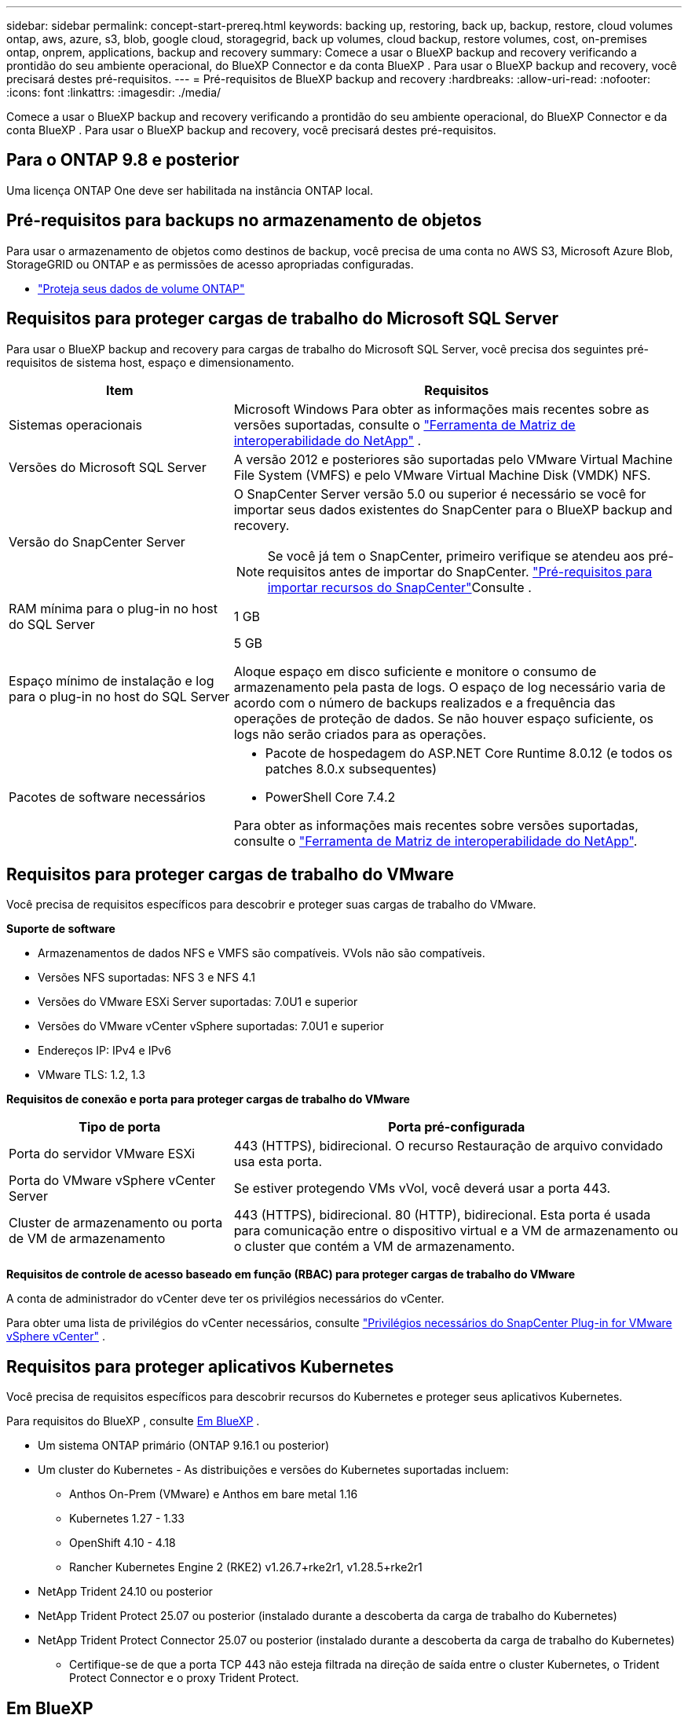 ---
sidebar: sidebar 
permalink: concept-start-prereq.html 
keywords: backing up, restoring, back up, backup, restore, cloud volumes ontap, aws, azure, s3, blob, google cloud, storagegrid, back up volumes, cloud backup, restore volumes, cost, on-premises ontap, onprem, applications, backup and recovery 
summary: Comece a usar o BlueXP backup and recovery verificando a prontidão do seu ambiente operacional, do BlueXP Connector e da conta BlueXP . Para usar o BlueXP backup and recovery, você precisará destes pré-requisitos. 
---
= Pré-requisitos de BlueXP backup and recovery
:hardbreaks:
:allow-uri-read: 
:nofooter: 
:icons: font
:linkattrs: 
:imagesdir: ./media/


[role="lead"]
Comece a usar o BlueXP backup and recovery verificando a prontidão do seu ambiente operacional, do BlueXP Connector e da conta BlueXP . Para usar o BlueXP backup and recovery, você precisará destes pré-requisitos.



== Para o ONTAP 9.8 e posterior

Uma licença ONTAP One deve ser habilitada na instância ONTAP local.



== Pré-requisitos para backups no armazenamento de objetos

Para usar o armazenamento de objetos como destinos de backup, você precisa de uma conta no AWS S3, Microsoft Azure Blob, StorageGRID ou ONTAP e as permissões de acesso apropriadas configuradas.

* link:prev-ontap-protect-overview.html["Proteja seus dados de volume ONTAP"]




== Requisitos para proteger cargas de trabalho do Microsoft SQL Server

Para usar o BlueXP backup and recovery para cargas de trabalho do Microsoft SQL Server, você precisa dos seguintes pré-requisitos de sistema host, espaço e dimensionamento.

[cols="33,66a"]
|===
| Item | Requisitos 


| Sistemas operacionais  a| 
Microsoft Windows Para obter as informações mais recentes sobre as versões suportadas, consulte o  https://imt.netapp.com/matrix/imt.jsp?components=121074;&solution=1257&isHWU&src=IMT#welcome["Ferramenta de Matriz de interoperabilidade do NetApp"^] .



| Versões do Microsoft SQL Server  a| 
A versão 2012 e posteriores são suportadas pelo VMware Virtual Machine File System (VMFS) e pelo VMware Virtual Machine Disk (VMDK) NFS.



| Versão do SnapCenter Server  a| 
O SnapCenter Server versão 5.0 ou superior é necessário se você for importar seus dados existentes do SnapCenter para o BlueXP backup and recovery.


NOTE: Se você já tem o SnapCenter, primeiro verifique se atendeu aos pré-requisitos antes de importar do SnapCenter. link:concept-start-prereq-snapcenter-import.html["Pré-requisitos para importar recursos do SnapCenter"]Consulte .



| RAM mínima para o plug-in no host do SQL Server  a| 
1 GB



| Espaço mínimo de instalação e log para o plug-in no host do SQL Server  a| 
5 GB

Aloque espaço em disco suficiente e monitore o consumo de armazenamento pela pasta de logs. O espaço de log necessário varia de acordo com o número de backups realizados e a frequência das operações de proteção de dados. Se não houver espaço suficiente, os logs não serão criados para as operações.



| Pacotes de software necessários  a| 
* Pacote de hospedagem do ASP.NET Core Runtime 8.0.12 (e todos os patches 8.0.x subsequentes)
* PowerShell Core 7.4.2


Para obter as informações mais recentes sobre versões suportadas, consulte o https://imt.netapp.com/matrix/imt.jsp?components=121074;&solution=1257&isHWU&src=IMT#welcome["Ferramenta de Matriz de interoperabilidade do NetApp"^].

|===


== Requisitos para proteger cargas de trabalho do VMware

Você precisa de requisitos específicos para descobrir e proteger suas cargas de trabalho do VMware.

*Suporte de software*

* Armazenamentos de dados NFS e VMFS são compatíveis. VVols não são compatíveis.
* Versões NFS suportadas: NFS 3 e NFS 4.1
* Versões do VMware ESXi Server suportadas: 7.0U1 e superior
* Versões do VMware vCenter vSphere suportadas: 7.0U1 e superior
* Endereços IP: IPv4 e IPv6
* VMware TLS: 1.2, 1.3


*Requisitos de conexão e porta para proteger cargas de trabalho do VMware*

[cols="33,66a"]
|===
| Tipo de porta | Porta pré-configurada 


| Porta do servidor VMware ESXi  a| 
443 (HTTPS), bidirecional.  O recurso Restauração de arquivo convidado usa esta porta.



| Porta do VMware vSphere vCenter Server  a| 
Se estiver protegendo VMs vVol, você deverá usar a porta 443.



| Cluster de armazenamento ou porta de VM de armazenamento  a| 
443 (HTTPS), bidirecional.  80 (HTTP), bidirecional.  Esta porta é usada para comunicação entre o dispositivo virtual e a VM de armazenamento ou o cluster que contém a VM de armazenamento.

|===
*Requisitos de controle de acesso baseado em função (RBAC) para proteger cargas de trabalho do VMware*

A conta de administrador do vCenter deve ter os privilégios necessários do vCenter.

Para obter uma lista de privilégios do vCenter necessários, consulte https://docs.netapp.com/us-en/sc-plugin-vmware-vsphere/scpivs44_deployment_planning_and_requirements.html#rbac-privileges-required["Privilégios necessários do SnapCenter Plug-in for VMware vSphere vCenter"^] .



== Requisitos para proteger aplicativos Kubernetes

Você precisa de requisitos específicos para descobrir recursos do Kubernetes e proteger seus aplicativos Kubernetes.

Para requisitos do BlueXP , consulte <<Em BlueXP>> .

* Um sistema ONTAP primário (ONTAP 9.16.1 ou posterior)
* Um cluster do Kubernetes - As distribuições e versões do Kubernetes suportadas incluem:
+
** Anthos On-Prem (VMware) e Anthos em bare metal 1.16
** Kubernetes 1.27 - 1.33
** OpenShift 4.10 - 4.18
** Rancher Kubernetes Engine 2 (RKE2) v1.26.7+rke2r1, v1.28.5+rke2r1


* NetApp Trident 24.10 ou posterior
* NetApp Trident Protect 25.07 ou posterior (instalado durante a descoberta da carga de trabalho do Kubernetes)
* NetApp Trident Protect Connector 25.07 ou posterior (instalado durante a descoberta da carga de trabalho do Kubernetes)
+
** Certifique-se de que a porta TCP 443 não esteja filtrada na direção de saída entre o cluster Kubernetes, o Trident Protect Connector e o proxy Trident Protect.






== Em BlueXP

* Um usuário do BlueXP deve ter a função e os privilégios necessários para executar operações em cargas de trabalho do Microsoft SQL Server e do Kubernetes. Para descobrir os recursos, você deve ter a função de Superadministrador de BlueXP backup and recovery . Consulte link:reference-roles.html["Acesso baseado em função de BlueXP backup and recovery aos recursos"] para obter detalhes sobre as funções e permissões necessárias para executar operações no BlueXP backup and recovery.
* Uma organização BlueXP com pelo menos um Conector BlueXP ativo que se conecta a clusters ONTAP locais ou Cloud Volumes ONTAP. Consulte o *Processo de configuração da Visualização Inicial* abaixo.
* Pelo menos um ambiente de trabalho BlueXP com um cluster NetApp ONTAP local ou Cloud Volumes ONTAP .
* Um conector BlueXP
+
 https://docs.netapp.com/us-en/bluexp-setup-admin/concept-connectors.html["Saiba como configurar um conetor BlueXP"]Consulte e https://docs.netapp.com/us-en/cloud-manager-setup-admin/reference-checklist-cm.html["Requisitos padrão do BlueXP"^].

+
** A versão de visualização requer o sistema operacional Ubuntu 22.04 LTS para o Connector.






=== Configure o BlueXP

O próximo passo é configurar o BlueXP e o serviço de BlueXP backup and recovery .

Revisão https://docs.netapp.com/us-en/cloud-manager-setup-admin/reference-checklist-cm.html["Requisitos padrão do BlueXP"^].



=== Crie um conetor BlueXP

Você deve entrar em contato com sua equipe de produtos da NetApp para experimentar este serviço. Em seguida, quando você usar o BlueXP  Connector, ele incluirá os recursos apropriados para o serviço.

Para criar um conetor no BlueXP  antes de usar o serviço, consulte a documentação do BlueXP  que descreve https://docs.netapp.com/us-en/cloud-manager-setup-admin/concept-connectors.html["Como criar um conetor BlueXP"^]o .

.Onde instalar o conector BlueXP
Para concluir uma operação de restauração, o Connector pode ser instalado nos seguintes locais:

ifdef::aws[]

* Para o Amazon S3, o Connector pode ser implantado em suas instalações.


endif::aws[]

ifdef::azure[]

* Para o Azure Blob, o Conector pode ser implantado em suas instalações.


endif::azure[]

ifdef::gcp[]

endif::gcp[]

* Para o StorageGRID, o Connector deve ser implantado em suas instalações; com ou sem acesso à Internet.
* Para o ONTAP S3, o conetor pode ser implantado em suas instalações (com ou sem acesso à Internet) ou em um ambiente de provedor de nuvem



NOTE: Referências a "sistemas ONTAP locais" incluem sistemas FAS e AFF .
